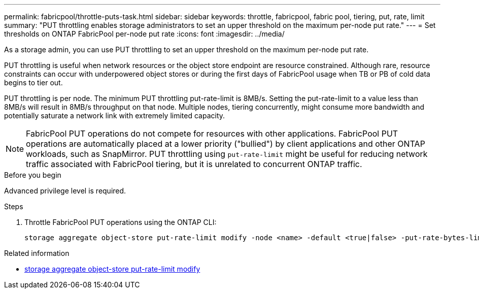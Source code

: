 ---
permalink: fabricpool/throttle-puts-task.html
sidebar: sidebar
keywords: throttle, fabricpool, fabric pool, tiering, put, rate, limit
summary: "PUT throttling enables storage administrators to set an upper threshold on the maximum per-node put rate."
---
= Set thresholds on ONTAP FabricPool per-node put rate
:icons: font
:imagesdir: ../media/

[.lead]
As a storage admin, you can use PUT throttling to set an upper threshold on the maximum per-node put rate.

PUT throttling is useful when network resources or the object store endpoint are resource constrained. Although rare, resource constraints can occur with underpowered object stores or during the first days of FabricPool usage when TB or PB of cold data begins to tier out.

PUT throttling is per node. The minimum PUT throttling put-rate-limit is 8MB/s. Setting the put-rate-limit to a value less than 8MB/s will result in 8MB/s throughput on that node. Multiple nodes, tiering concurrently, might consume more bandwidth and potentially saturate a network link with extremely limited capacity.

[NOTE]
====
FabricPool PUT operations do not compete for resources with other applications. FabricPool PUT operations are automatically placed at a lower priority ("bullied") by client applications and other ONTAP workloads, such as SnapMirror. PUT throttling using `put-rate-limit` might be useful for reducing network traffic associated with FabricPool tiering, but it is unrelated to concurrent ONTAP traffic.
====

.Before you begin

Advanced privilege level is required.

.Steps

. Throttle FabricPool PUT operations using the ONTAP CLI:
+
[source,cli]
----
storage aggregate object-store put-rate-limit modify -node <name> -default <true|false> -put-rate-bytes-limit <integer>[KB|MB|GB|TB|PB]
----

.Related information
* link:https://docs.netapp.com/us-en/ontap-cli/storage-aggregate-object-store-put-rate-limit-modify.html[storage aggregate object-store put-rate-limit modify^]

// 2025-7-17, GH-1787
// 2024-Dec-10, PR 2165
// 06 DEC 2024, ONTAPDOC-1819
